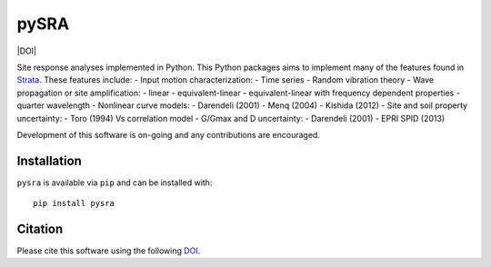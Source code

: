 pySRA
=====

|PyPi Cheese Shop| |Build Status| |Code Quality| |Test Coverage| |License| |DOI|

Site response analyses implemented in Python. This Python packages aims
to implement many of the features found in
`Strata <https://github.com/arkottke/strata>`__. These features include:
- Input motion characterization: - Time series - Random vibration theory
- Wave propagation or site amplification: - linear - equivalent-linear -
equivalent-linear with frequency dependent properties - quarter
wavelength - Nonlinear curve models: - Darendeli (2001) - Menq (2004) -
Kishida (2012) - Site and soil property uncertainty: - Toro (1994) Vs
correlation model - G/Gmax and D uncertainty: - Darendeli (2001) - EPRI
SPID (2013)

Development of this software is on-going and any contributions are
encouraged.

Installation
------------

``pysra`` is available via ``pip`` and can be installed with:

::

   pip install pysra

Citation
--------

Please cite this software using the following
`DOI <https://zenodo.org/badge/latestdoi/8959678>`__.

.. |PyPi Cheese Shop| image:: https://img.shields.io/pypi/v/pysra.svg
   :target: https://pypi.python.org/pypi/pysra
.. |Build Status| image:: https://img.shields.io/travis/arkottke/pysra.svg
   :target: https://travis-ci.org/arkottke/pysra
.. |Documentation Status| image:: https://readthedocs.org/projects/pysra/badge/?version=latest&style=flat
   :target: https://pysra.readthedocs.org
.. |Code Quality| image:: https://api.codacy.com/project/badge/Grade/6dbbb3a4279744d697b9bfe08af19ded
   :target: https://www.codacy.com/manual/arkottke/pysra
.. |Test Coverage| image:: https://api.codacy.com/project/badge/Coverage/6dbbb3a4279744d697b9bfe08af19ded
   :target: https://www.codacy.com/manual/arkottke/pysra
.. |License| image:: https://img.shields.io/badge/license-MIT-blue.svg
   :target: https://github.com/arkottke/pysra/blob/master/LICENSE
.. |image| image:: https://zenodo.org/badge/8959678.svg
   :target: https://zenodo.org/badge/latestdoi/8959678
